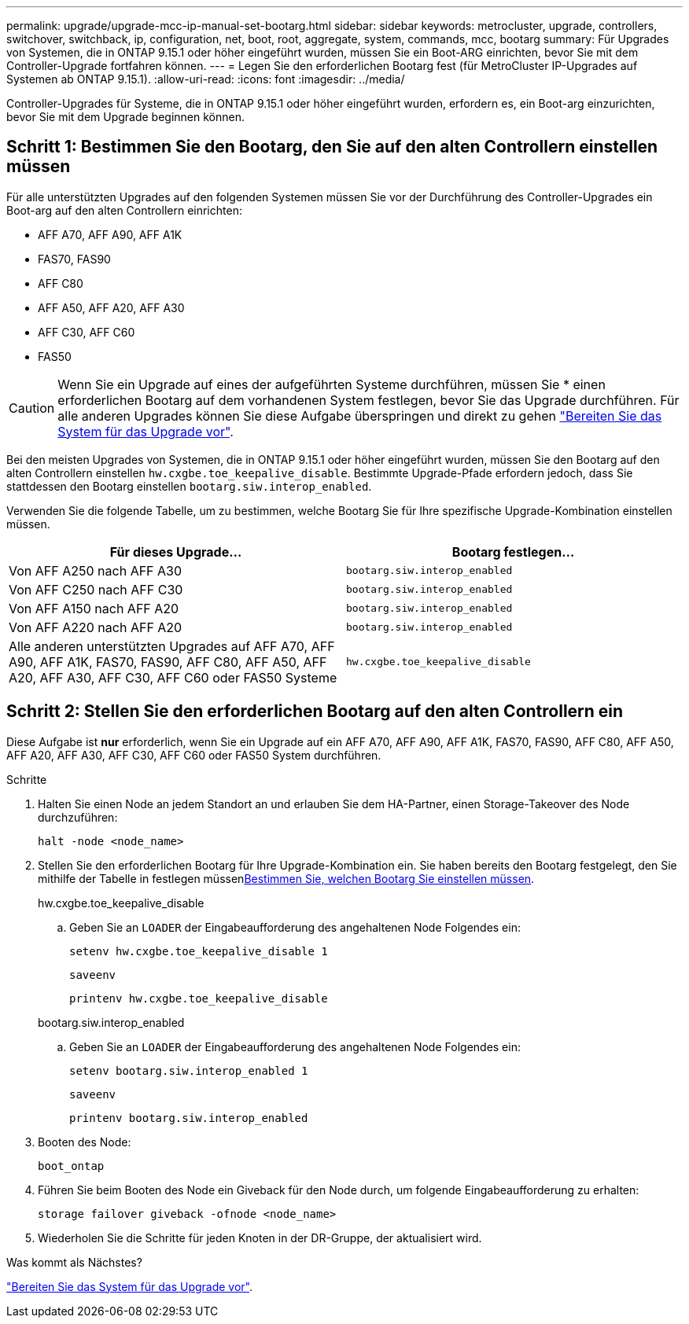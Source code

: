 ---
permalink: upgrade/upgrade-mcc-ip-manual-set-bootarg.html 
sidebar: sidebar 
keywords: metrocluster, upgrade, controllers, switchover, switchback, ip, configuration, net, boot, root, aggregate, system, commands, mcc, bootarg 
summary: Für Upgrades von Systemen, die in ONTAP 9.15.1 oder höher eingeführt wurden, müssen Sie ein Boot-ARG einrichten, bevor Sie mit dem Controller-Upgrade fortfahren können. 
---
= Legen Sie den erforderlichen Bootarg fest (für MetroCluster IP-Upgrades auf Systemen ab ONTAP 9.15.1).
:allow-uri-read: 
:icons: font
:imagesdir: ../media/


[role="lead"]
Controller-Upgrades für Systeme, die in ONTAP 9.15.1 oder höher eingeführt wurden, erfordern es, ein Boot-arg einzurichten, bevor Sie mit dem Upgrade beginnen können.



== Schritt 1: Bestimmen Sie den Bootarg, den Sie auf den alten Controllern einstellen müssen

Für alle unterstützten Upgrades auf den folgenden Systemen müssen Sie vor der Durchführung des Controller-Upgrades ein Boot-arg auf den alten Controllern einrichten:

* AFF A70, AFF A90, AFF A1K
* FAS70, FAS90
* AFF C80
* AFF A50, AFF A20, AFF A30
* AFF C30, AFF C60
* FAS50



CAUTION: Wenn Sie ein Upgrade auf eines der aufgeführten Systeme durchführen, müssen Sie * einen erforderlichen Bootarg auf dem vorhandenen System festlegen, bevor Sie das Upgrade durchführen. Für alle anderen Upgrades können Sie diese Aufgabe überspringen und direkt zu gehen link:upgrade-mcc-ip-prepare-system.html["Bereiten Sie das System für das Upgrade vor"].

Bei den meisten Upgrades von Systemen, die in ONTAP 9.15.1 oder höher eingeführt wurden, müssen Sie den Bootarg auf den alten Controllern einstellen `hw.cxgbe.toe_keepalive_disable`. Bestimmte Upgrade-Pfade erfordern jedoch, dass Sie stattdessen den Bootarg einstellen `bootarg.siw.interop_enabled`.

Verwenden Sie die folgende Tabelle, um zu bestimmen, welche Bootarg Sie für Ihre spezifische Upgrade-Kombination einstellen müssen.

[cols="2*"]
|===
| Für dieses Upgrade... | Bootarg festlegen... 


| Von AFF A250 nach AFF A30 | `bootarg.siw.interop_enabled` 


| Von AFF C250 nach AFF C30 | `bootarg.siw.interop_enabled` 


| Von AFF A150 nach AFF A20 | `bootarg.siw.interop_enabled` 


| Von AFF A220 nach AFF A20 | `bootarg.siw.interop_enabled` 


| Alle anderen unterstützten Upgrades auf AFF A70, AFF A90, AFF A1K, FAS70, FAS90, AFF C80, AFF A50, AFF A20, AFF A30, AFF C30, AFF C60 oder FAS50 Systeme | `hw.cxgbe.toe_keepalive_disable` 
|===


== Schritt 2: Stellen Sie den erforderlichen Bootarg auf den alten Controllern ein

Diese Aufgabe ist *nur* erforderlich, wenn Sie ein Upgrade auf ein AFF A70, AFF A90, AFF A1K, FAS70, FAS90, AFF C80, AFF A50, AFF A20, AFF A30, AFF C30, AFF C60 oder FAS50 System durchführen.

.Schritte
. Halten Sie einen Node an jedem Standort an und erlauben Sie dem HA-Partner, einen Storage-Takeover des Node durchzuführen:
+
`halt  -node <node_name>`

. Stellen Sie den erforderlichen Bootarg für Ihre Upgrade-Kombination ein. Sie haben bereits den Bootarg festgelegt, den Sie mithilfe der Tabelle in festlegen müssen<<upgrade_paths_bootarg_manual,Bestimmen Sie, welchen Bootarg Sie einstellen müssen>>.
+
[role="tabbed-block"]
====
.hw.cxgbe.toe_keepalive_disable
--
.. Geben Sie an `LOADER` der Eingabeaufforderung des angehaltenen Node Folgendes ein:
+
`setenv hw.cxgbe.toe_keepalive_disable 1`

+
`saveenv`

+
`printenv hw.cxgbe.toe_keepalive_disable`



--
.bootarg.siw.interop_enabled
--
.. Geben Sie an `LOADER` der Eingabeaufforderung des angehaltenen Node Folgendes ein:
+
`setenv bootarg.siw.interop_enabled 1`

+
`saveenv`

+
`printenv bootarg.siw.interop_enabled`



--
====
. Booten des Node:
+
`boot_ontap`

. Führen Sie beim Booten des Node ein Giveback für den Node durch, um folgende Eingabeaufforderung zu erhalten:
+
`storage failover giveback -ofnode <node_name>`

. Wiederholen Sie die Schritte für jeden Knoten in der DR-Gruppe, der aktualisiert wird.


.Was kommt als Nächstes?
link:upgrade-mcc-ip-prepare-system.html["Bereiten Sie das System für das Upgrade vor"].
